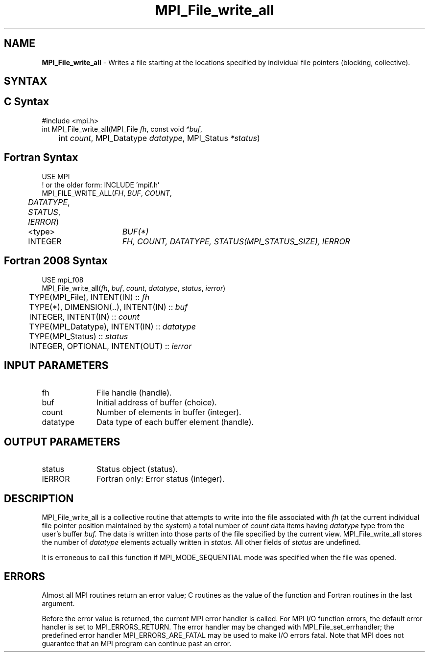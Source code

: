 .\" -*- nroff -*-
.\" Copyright 2013 Los Alamos National Security, LLC. All rights reserved.
.\" Copyright 2010 Cisco Systems, Inc.  All rights reserved.
.\" Copyright 2006-2008 Sun Microsystems, Inc.
.\" Copyright (c) 1996 Thinking Machines Corporation
.\" Copyright 2015-2016 Research Organization for Information Science
.\"                     and Technology (RIST). All rights reserved.
.\" Copyright (c) 2020      Google, LLC. All rights reserved.
.\" $COPYRIGHT$
.TH MPI_File_write_all 3 "Unreleased developer copy" "gitclone" "Open MPI"
.SH NAME
\fBMPI_File_write_all\fP \- Writes a file starting at the locations specified by individual file pointers (blocking, collective).

.SH SYNTAX
.ft R
.nf
.SH C Syntax
.nf
#include <mpi.h>
int MPI_File_write_all(MPI_File \fIfh\fP, const void \fI*buf\fP,
	int \fIcount\fP, MPI_Datatype \fIdatatype\fP, MPI_Status \fI*status\fP)

.fi
.SH Fortran Syntax
.nf
USE MPI
! or the older form: INCLUDE 'mpif.h'
MPI_FILE_WRITE_ALL(\fIFH\fP, \fIBUF\fP, \fICOUNT\fP,
	\fIDATATYPE\fP, \fISTATUS\fP, \fIIERROR\fP)
	<type>	\fIBUF(*)\fP
	INTEGER	\fIFH, COUNT, DATATYPE, STATUS(MPI_STATUS_SIZE), IERROR\fP

.fi
.SH Fortran 2008 Syntax
.nf
USE mpi_f08
MPI_File_write_all(\fIfh\fP, \fIbuf\fP, \fIcount\fP, \fIdatatype\fP, \fIstatus\fP, \fIierror\fP)
	TYPE(MPI_File), INTENT(IN) :: \fIfh\fP
	TYPE(*), DIMENSION(..), INTENT(IN) :: \fIbuf\fP
	INTEGER, INTENT(IN) :: \fIcount\fP
	TYPE(MPI_Datatype), INTENT(IN) :: \fIdatatype\fP
	TYPE(MPI_Status) :: \fIstatus\fP
	INTEGER, OPTIONAL, INTENT(OUT) :: \fIierror\fP

.fi
.SH INPUT PARAMETERS
.ft R
.TP 1i
fh
File handle (handle).
.TP 1i
buf
Initial address of buffer (choice).
.TP 1i
count
Number of elements in buffer (integer).
.TP 1i
datatype
Data type of each buffer element (handle).

.SH OUTPUT PARAMETERS
.ft R
.TP 1i
status
Status object (status).
.TP 1i
IERROR
Fortran only: Error status (integer).

.SH DESCRIPTION
.ft R
MPI_File_write_all is a collective routine that attempts to write into the file associated with
.I fh
(at the current individual file pointer position maintained by the system) a total number of
.I count
data items having
.I datatype
type from the user's buffer
.I buf.
The data is written into those parts of the
file specified by the current view. MPI_File_write_all stores the
number of
.I datatype
elements actually written in
.I status.
All other fields of
.I status
are undefined.
.sp
It is erroneous to call this function if MPI_MODE_SEQUENTIAL mode was specified when the file was opened.

.SH ERRORS
Almost all MPI routines return an error value; C routines as the value of the function and Fortran routines in the last argument.
.sp
Before the error value is returned, the current MPI error handler is
called. For MPI I/O function errors, the default error handler is set to MPI_ERRORS_RETURN. The error handler may be changed with MPI_File_set_errhandler; the predefined error handler MPI_ERRORS_ARE_FATAL may be used to make I/O errors fatal. Note that MPI does not guarantee that an MPI program can continue past an error.

